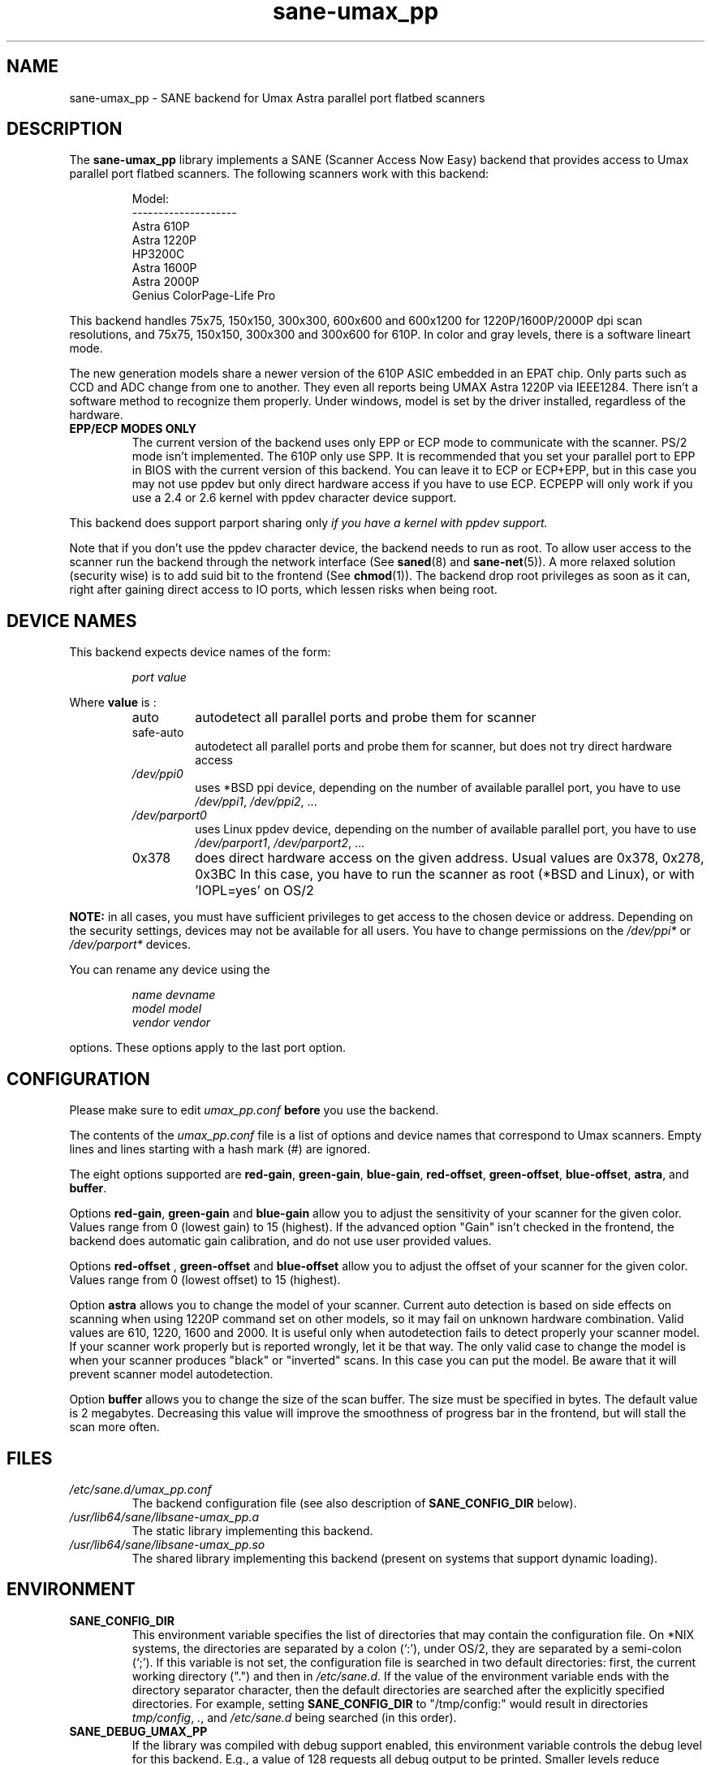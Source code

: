 .TH "sane\-umax_pp" "5" "14 Jul 2008" "" "SANE Scanner Access Now Easy"
.IX sane\-umax_pp
.SH "NAME"
sane\-umax_pp \- SANE backend for Umax Astra parallel port flatbed scanners
.SH "DESCRIPTION"
The
.B sane\-umax_pp
library implements a SANE (Scanner Access Now Easy) backend that
provides access to Umax parallel port flatbed scanners.  The
following scanners work with this backend:
.PP
.RS
Model:
.br
\-\-\-\-\-\-\-\-\-\-\-\-\-\-\-\-\-\-\-\-
.br
Astra 610P
.br
Astra 1220P
.br
HP3200C
.br
Astra 1600P
.br
Astra 2000P
.br
Genius ColorPage-Life Pro
.br
.RE
.PP
This backend handles 75x75, 150x150, 300x300, 600x600 and 600x1200 for 1220P/1600P/2000P
dpi scan resolutions, and 75x75, 150x150, 300x300 and 300x600 for 610P. In color and gray
levels, there is a software lineart mode.
.PP
The new generation models share a newer version of the 610P ASIC embedded in an EPAT chip.
Only parts such as CCD and ADC change from
one to another. They even all reports being UMAX Astra 1220P via IEEE1284.
There isn't a software method to recognize them properly. Under windows, model is
set by the driver installed, regardless of the hardware.
.PP
.TP
.B EPP/ECP MODES ONLY
The current version of the backend uses only EPP or ECP mode to communicate
with the scanner. PS/2 mode isn't implemented. The 610P only use SPP. It is
recommended that you set your parallel port to EPP in BIOS with the current
version of this
backend. You can leave it to ECP or ECP+EPP, but in this case you may not use
ppdev but only direct hardware access if you have to use ECP.  ECPEPP will only
work if you use a 2.4 or 2.6 kernel with ppdev character device support.
.PP
This backend does support parport sharing only
.I
if you have a kernel with ppdev support.
.I
.PP
Note that if you don't use the ppdev character device, the backend
needs to run as root. To allow user access to the scanner
run the backend through the network interface (See
.BR saned (8)
and
.BR sane\-net (5)).
A more relaxed solution (security wise) is to add suid bit to the frontend
(See
.BR chmod (1)).
The backend drop root privileges as soon as it can, right after gaining direct
access to IO ports, which lessen risks when being root.

.SH "DEVICE NAMES"
This backend expects device names of the form:
.PP
.RS
.I port value
.RE
.PP
Where
\fBvalue\fR is :

.RS
.TP
auto
autodetect all parallel ports and probe
them for scanner
.TP
safe\-auto
autodetect all parallel ports and probe
them for scanner, but does not try direct
hardware access
.TP
.I /dev/ppi0
uses *BSD ppi device, depending on the
number of available parallel port, you
have to use
.IR /dev/ppi1 ,
.IR /dev/ppi2 ", ..."
.TP
.I /dev/parport0
uses Linux ppdev device, depending on the
number of available parallel port, you
have to use
.IR /dev/parport1 ,
.IR /dev/parport2 ", ..."
.TP
0x378
does direct hardware access on the given
address. Usual values are 0x378, 0x278, 0x3BC
In this case, you have to run the scanner as
root (*BSD and Linux), or with 'IOPL=yes' on
OS/2
.PP
.RE
\fBNOTE:\fR in all cases, you must have sufficient privileges
to get access to the chosen device or address. Depending on the
security settings, devices may not be available for all users.
You have to change permissions on the
.I /dev/ppi*
or
.I /dev/parport*
devices.
.PP
.RE
You can rename any device using the
.PP
.RS
.I name devname
.br
.I model model
.br
.I vendor vendor
.RE
.PP
options. These options apply to the last port option.

.SH "CONFIGURATION"
Please make sure to edit
.I umax_pp.conf
.B before
you use the backend.
.PP
The contents of the
.I umax_pp.conf
file is a list of options and device names that correspond to Umax
scanners.  Empty lines and lines starting with a hash mark (#) are
ignored.
.PP
The eight options supported are
.BR red\-gain ,
.BR green\-gain ,
.BR blue\-gain ,
.BR red\-offset ,
.BR green\-offset ,
.BR blue\-offset ,
.BR astra ,
and
.BR buffer .

Options
.BR red\-gain ,
.B green\-gain
and
.B blue\-gain
allow you to adjust the sensitivity of your scanner for the given color. Values
range from 0 (lowest gain) to 15 (highest). If the advanced option "Gain" isn't
checked in the frontend, the backend does automatic gain calibration, and do not use
user provided values.

.PP

Options
.B red\-offset
,
.B green\-offset
and
.B blue\-offset
allow you to adjust the offset of your scanner for the given color. Values
range from 0 (lowest offset) to 15 (highest).
.PP

Option
.B astra
allows you to change the model of your scanner. Current auto detection is based
on side effects on scanning when using 1220P command set on other models, so
it may fail on unknown hardware combination. Valid values are 610, 1220, 1600
and 2000. It is useful only when autodetection fails to detect properly
your scanner model. If your scanner work properly but is reported wrongly,
let it be that way.
The only valid case to change the model is when your scanner produces "black" or
"inverted" scans. In this case you can put the model. Be aware that it will
prevent scanner model autodetection.
.PP

Option
.B buffer
allows you to change the size of the scan buffer. The size must be specified in
bytes. The default value is 2 megabytes. Decreasing this value will improve the
smoothness of progress bar in the frontend, but will stall the
scan more often.

.PP



.SH "FILES"
.TP
.I /etc/sane.d/umax_pp.conf
The backend configuration file (see also description of
.B SANE_CONFIG_DIR
below).
.TP
.I /usr/lib64/sane/libsane\-umax_pp.a
The static library implementing this backend.
.TP
.I /usr/lib64/sane/libsane\-umax_pp.so
The shared library implementing this backend (present on systems that
support dynamic loading).

.SH "ENVIRONMENT"
.TP
.B SANE_CONFIG_DIR
This environment variable specifies the list of directories that may
contain the configuration file.  On *NIX systems, the directories are
separated by a colon (`:'), under OS/2, they are separated by a
semi-colon (`;').  If this variable is not set, the configuration file
is searched in two default directories: first, the current working
directory (".") and then in
.IR /etc/sane.d .
If the value of the
environment variable ends with the directory separator character, then
the default directories are searched after the explicitly specified
directories.  For example, setting
.B SANE_CONFIG_DIR
to "/tmp/config:" would result in directories
.IR tmp/config ,
.IR . ,
and
.I /etc/sane.d
being searched (in this order).
.TP
.B SANE_DEBUG_UMAX_PP
If the library was compiled with debug support enabled, this
environment variable controls the debug level for this backend.  E.g.,
a value of 128 requests all debug output to be printed.  Smaller
levels reduce verbosity.

.PP
.RS
.ft CR
.nf
level   debug output
\-\-\-\-\-\-\- \-\-\-\-\-\-\-\-\-\-\-\-\-\-\-\-\-\-\-\-\-\-\-\-\-\-\-\-\-\-
 0       nothing
 1       errors
 2       warnings & minor errors
 3       additional information
 4       debug information
 5       code flow (not supported yet)
 6       special debug information
.fi
.ft R
.RE
.PP
.TP
.B SANE_DEBUG_UMAX_PP_LOW
This variable sets the debug level for the SANE interface for the Umax
ASIC. Note that enabling this will spam your terminal with some
million lines of debug output.

.PP
.RS
.ft CR
.nf
level   debug output
\-\-\-\-\-\-\- \-\-\-\-\-\-\-\-\-\-\-\-\-\-\-\-\-\-\-\-\-\-\-\-\-\-\-\-\-\-\-
 0       nothing
 1       errors
 8       command blocks
 16      detailed code flow
 32      dump datafiles
 255     everything
.fi
.ft R
.RE
.PP

.PP
.SH "SEE ALSO"
.BR sane (7),
.BR sane\-net (5),
.BR saned (8)

.TP
For latest bug fixes and information see
.I http://umax1220p.sourceforge.net/

.SH "AUTHOR"
St\['e]phane Voltz
.RI < stef.dev@free.fr >

.SH "CREDITS"
Support for the 610P has been made possible thank to an hardware donation
by William Stuart.

.SH "BUG REPORTS"
If something doesn't work, please contact me. But I need some information about
your scanner to be able to help you...

.TP
.I SANE version
Run
.I "scanimage \-V"
to determine this
.TP
.I the backend version and your scanner hardware
Run
.I "SANE_DEBUG_UMAX_PP=255 scanimage \-L 2>log"
as root. If you don't get any output
from the
.B sane\-umax_pp
backend, make sure a line "umax_pp" is included into your
.I /etc/sane.d/dll.conf
file.
If your scanner isn't detected, make sure you've defined the right port address, or the
correct device
in your
.I umax_pp.conf
file.
.TP
.I the name of your scanner/vendor
also a worthy information. Please also include the optical resolution and lamp type of your scanner, both can be found in the manual of your scanner.
.TP
.I any further comments
if you have comments about the documentation (what could be done better), or you
think I should know something, please include it.
